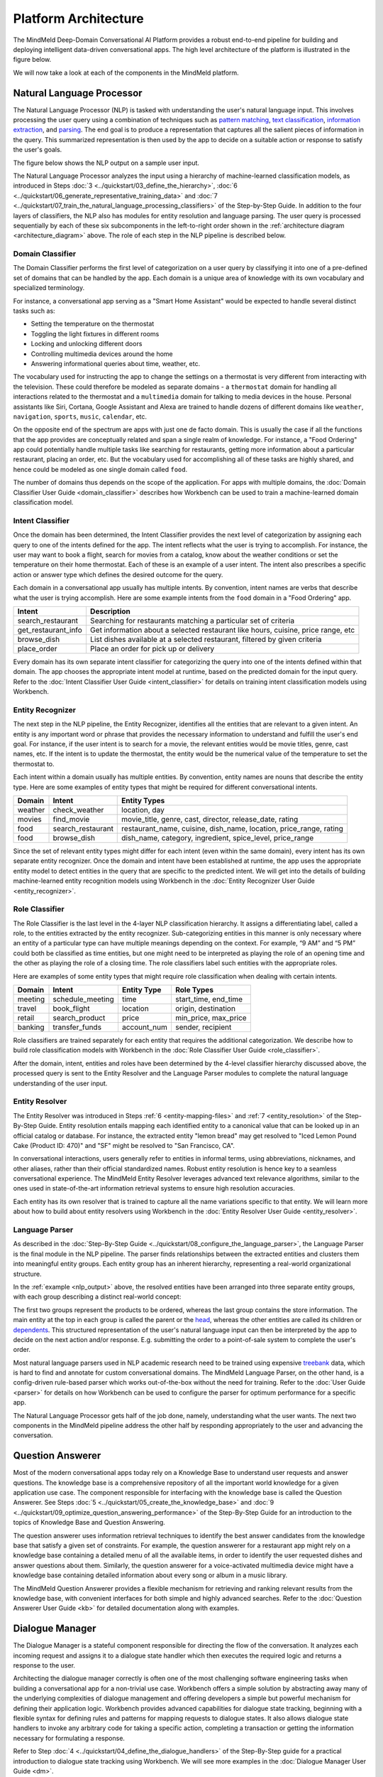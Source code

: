 Platform Architecture
=====================

The MindMeld Deep-Domain Conversational AI Platform provides a robust end-to-end pipeline for building and deploying intelligent data-driven conversational apps. The high level architecture of the platform is illustrated in the figure below.

.. image:: /images/architecture.png
    :align: center
    :name: architecture_diagram

We will now take a look at each of the components in the MindMeld platform.

.. _arch_nlp:

Natural Language Processor
--------------------------

The Natural Language Processor (NLP) is tasked with understanding the user's natural language input. This involves processing the user query using a combination of techniques such as `pattern matching <https://en.wikipedia.org/wiki/Pattern_matching#Pattern_matching_and_strings>`_, `text classification <https://en.wikipedia.org/wiki/Text_classification>`_, `information extraction <https://en.wikipedia.org/wiki/Information_extraction>`_, and `parsing <https://en.wikipedia.org/wiki/Parsing>`_. The end goal is to produce a representation that captures all the salient pieces of information in the query. This summarized representation is then used by the app to decide on a suitable action or response to satisfy the user's goals.

The figure below shows the NLP output on a sample user input.

.. image:: /images/nlp.png
    :align: center
    :name: nlp_output


The Natural Language Processor analyzes the input using a hierarchy of machine-learned classification models, as introduced in Steps :doc:`3 <../quickstart/03_define_the_hierarchy>`, :doc:`6 <../quickstart/06_generate_representative_training_data>` and :doc:`7 <../quickstart/07_train_the_natural_language_processing_classifiers>` of the Step-by-Step Guide. In addition to the four layers of classifiers, the NLP also has modules for entity resolution and language parsing. The user query is processed sequentially by each of these six subcomponents in the left-to-right order shown in the :ref:`architecture diagram <architecture_diagram>` above. The role of each step in the NLP pipeline is described below.


.. _arch_domain_model:

Domain Classifier
~~~~~~~~~~~~~~~~~

The Domain Classifier performs the first level of categorization on a user query by classifying it into one of a pre-defined set of domains that can be handled by the app. Each domain is a unique area of knowledge with its own vocabulary and specialized terminology.

For instance, a conversational app serving as a "Smart Home Assistant" would be expected to handle several distinct tasks such as:

* Setting the temperature on the thermostat
* Toggling the light fixtures in different rooms
* Locking and unlocking different doors
* Controlling multimedia devices around the home
* Answering informational queries about time, weather, etc.

The vocabulary used for instructing the app to change the settings on a thermostat is very different from interacting with the television. These could therefore be modeled as separate domains - a ``thermostat`` domain for handling all interactions related to the thermostat and a ``multimedia`` domain for talking to media devices in the house. Personal assistants like Siri, Cortana, Google Assistant and Alexa are trained to handle dozens of different domains like ``weather``, ``navigation``, ``sports``, ``music``, ``calendar``, etc.

On the opposite end of the spectrum are apps with just one de facto domain. This is usually the case if all the functions that the app provides are conceptually related and span a single realm of knowledge. For instance, a "Food Ordering" app could potentially handle multiple tasks like searching for restaurants, getting more information about a particular restaurant, placing an order, etc. But the vocabulary used for accomplishing all of these tasks are highly shared, and hence could be modeled as one single domain called ``food``.

The number of domains thus depends on the scope of the application. For apps with multiple domains, the :doc:`Domain Classifier User Guide <domain_classifier>` describes how Workbench can be used to train a machine-learned domain classification model.


.. _arch_intent_model:

Intent Classifier
~~~~~~~~~~~~~~~~~

Once the domain has been determined, the Intent Classifier provides the next level of categorization by assigning each query to one of the intents defined for the app. The intent reflects what the user is trying to accomplish. For instance, the user may want to book a flight, search for movies from a catalog, know about the weather conditions or set the temperature on their home thermostat. Each of these is an example of a user intent. The intent also prescribes a specific action or answer type which defines the desired outcome for the query.

Each domain in a conversational app usually has multiple intents. By convention, intent names are verbs that describe what the user is trying accomplish. Here are some example intents from the ``food`` domain in a "Food Ordering" app.

+---------------------+-------------------------------------------------------------------------------------------+
| Intent              | Description                                                                               |
+=====================+===========================================================================================+
| search_restaurant   | Searching for restaurants matching a particular set of criteria                           |
+---------------------+-------------------------------------------------------------------------------------------+
| get_restaurant_info | Get information about a selected restaurant like hours, cuisine, price range, etc         |
+---------------------+-------------------------------------------------------------------------------------------+
| browse_dish         | List dishes available at a selected restaurant, filtered by given criteria                |
+---------------------+-------------------------------------------------------------------------------------------+
| place_order         | Place an order for pick up or delivery                                                    |
+---------------------+-------------------------------------------------------------------------------------------+

Every domain has its own separate intent classifier for categorizing the query into one of the intents defined within that domain. The app chooses the appropriate intent model at runtime, based on the predicted domain for the input query. Refer to the :doc:`Intent Classifier User Guide <intent_classifier>` for details on training intent classification models using Workbench.


.. _arch_entity_model:

Entity Recognizer
~~~~~~~~~~~~~~~~~

The next step in the NLP pipeline, the Entity Recognizer, identifies all the entities that are relevant to a given intent. An entity is any important word or phrase that provides the necessary information to understand and fulfill the user's end goal. For instance, if the user intent is to search for a movie, the relevant entities would be movie titles, genre, cast names, etc. If the intent is to update the thermostat, the entity would be the numerical value of the temperature to set the thermostat to.

Each intent within a domain usually has multiple entities. By convention, entity names are nouns that describe the entity type. Here are some examples of entity types that might be required for different conversational intents.

+---------+-------------------+-----------------------------------------------------------------------+
| Domain  | Intent            | Entity Types                                                          |
+=========+===================+=======================================================================+
| weather | check_weather     | location, day                                                         |
+---------+-------------------+-----------------------------------------------------------------------+
| movies  | find_movie        | movie_title, genre, cast, director, release_date, rating              |
+---------+-------------------+-----------------------------------------------------------------------+
| food    | search_restaurant | restaurant_name, cuisine, dish_name, location, price_range, rating    |
+---------+-------------------+-----------------------------------------------------------------------+
| food    | browse_dish       | dish_name, category, ingredient, spice_level, price_range             |
+---------+-------------------+-----------------------------------------------------------------------+

Since the set of relevant entity types might differ for each intent (even within the same domain), every intent has its own separate entity recognizer. Once the domain and intent have been established at runtime, the app uses the appropriate entity model to detect entities in the query that are specific to the predicted intent. We will get into the details of building machine-learned entity recognition models using Workbench in the :doc:`Entity Recognizer User Guide <entity_recognizer>`.


.. _arch_role_model:

Role Classifier
~~~~~~~~~~~~~~~

The Role Classifier is the last level in the 4-layer NLP classification hierarchy. It assigns a differentiating label, called a role, to the entities extracted by the entity recognizer. Sub-categorizing entities in this manner is only necessary where an entity of a particular type can have multiple meanings depending on the context. For example, “9 AM” and “5 PM” could both be classified as time entities, but one might need to be interpreted as playing the role of an opening time and the other as playing the role of a closing time. The role classifiers label such entities with the appropriate roles.

Here are examples of some entity types that might require role classification when dealing with certain intents.

+---------+------------------+-------------+----------------------+
| Domain  | Intent           | Entity Type | Role Types           |
+=========+==================+=============+======================+
| meeting | schedule_meeting | time        | start_time, end_time |
+---------+------------------+-------------+----------------------+
| travel  | book_flight      | location    | origin, destination  |
+---------+------------------+-------------+----------------------+
| retail  | search_product   | price       | min_price, max_price |
+---------+------------------+-------------+----------------------+
| banking | transfer_funds   | account_num | sender, recipient    |
+---------+------------------+-------------+----------------------+

Role classifiers are trained separately for each entity that requires the additional categorization. We describe how to build role classification models with Workbench in the :doc:`Role Classifier User Guide <role_classifier>`.

After the domain, intent, entities and roles have been determined by the 4-level classifier hierarchy discussed above, the processed query is sent to the Entity Resolver and the Language Parser modules to complete the natural language understanding of the user input.


.. _arch_resolver:

Entity Resolver
~~~~~~~~~~~~~~~

The Entity Resolver was introduced in Steps :ref:`6 <entity-mapping-files>` and :ref:`7 <entity_resolution>` of the Step-By-Step Guide. Entity resolution entails mapping each identified entity to a canonical value that can be looked up in an official catalog or database. For instance, the extracted entity "lemon bread" may get resolved to "Iced Lemon Pound Cake (Product ID: 470)" and "SF" might be resolved to "San Francisco, CA". 

In conversational interactions, users generally refer to entities in informal terms, using abbreviations, nicknames, and other aliases, rather than their official standardized names. Robust entity resolution is hence key to a seamless conversational experience. The MindMeld Entity Resolver leverages advanced text relevance algorithms, similar to the ones used in state-of-the-art information retrieval systems to ensure high resolution accuracies.

Each entity has its own resolver that is trained to capture all the name variations specific to that entity. We will learn more about how to build about entity resolvers using Workbench in the :doc:`Entity Resolver User Guide <entity_resolver>`.


.. _arch_parser:

Language Parser
~~~~~~~~~~~~~~~

As described in the :doc:`Step-By-Step Guide <../quickstart/08_configure_the_language_parser>`, the Language Parser is the final module in the NLP pipeline. The parser finds relationships between the extracted entities and clusters them into meaningful entity groups. Each entity group has an inherent hierarchy, representing a real-world organizational structure.

In the :ref:`example <nlp_output>` above, the resolved entities have been arranged into three separate entity groups, with each group describing a distinct real-world concept:

.. image:: /images/entity_groups.png
    :align: center

The first two groups represent the products to be ordered, whereas the last group contains the store information. The main entity at the top in each group is called the parent or the `head <https://en.wikipedia.org/wiki/Head_(linguistics)>`_, whereas the other entities are called its children or `dependents <https://en.wikipedia.org/wiki/Dependent_(grammar)>`_. This structured representation of the user's natural language input can then be interpreted by the app to decide on the next action and/or response. E.g. submitting the order to a point-of-sale system to complete the user's order.

Most natural language parsers used in NLP academic research need to be trained using expensive `treebank <https://en.wikipedia.org/wiki/Treebank>`_ data, which is hard to find and annotate for custom conversational domains. The MindMeld Language Parser, on the other hand, is a config-driven rule-based parser which works out-of-the-box without the need for training. Refer to the :doc:`User Guide <parser>` for details on how Workbench can be used to configure the parser for optimum performance for a specific app.

The Natural Language Processor gets half of the job done, namely, understanding what the user wants. The next two components in the MindMeld pipeline address the other half by responding appropriately to the user and advancing the conversation.


.. _arch_qa:

Question Answerer
-----------------

Most of the modern conversational apps today rely on a Knowledge Base to understand user requests and answer questions. The knowledge base is a comprehensive repository of all the important world knowledge for a given application use case. The component responsible for interfacing with the knowledge base is called the Question Answerer. See Steps :doc:`5 <../quickstart/05_create_the_knowledge_base>` and :doc:`9 <../quickstart/09_optimize_question_answering_performance>` of the Step-By-Step Guide for an introduction to the topics of Knowledge Base and Question Answering.

The question answerer uses information retrieval techniques to identify the best answer candidates from the knowledge base that satisfy a given set of constraints. For example, the question answerer for a restaurant app might rely on a knowledge base containing a detailed menu of all the available items, in order to identify the user requested dishes and answer questions about them. Similarly, the question answerer for a voice-activated multimedia device might have a knowledge base containing detailed information about every song or album in a music library.

The MindMeld Question Answerer provides a flexible mechanism for retrieving and ranking relevant results from the knowledge base, with convenient interfaces for both simple and highly advanced searches. Refer to the :doc:`Question Answerer User Guide <kb>` for detailed documentation along with examples.


.. _arch_dm:

Dialogue Manager
----------------

The Dialogue Manager is a stateful component responsible for directing the flow of the conversation. It analyzes each incoming request and assigns it to a dialogue state handler which then executes the required logic and returns a response to the user.

Architecting the dialogue manager correctly is often one of the most challenging software engineering tasks when building a conversational app for a non-trivial use case. Workbench offers a simple solution by abstracting away many of the underlying complexities of dialogue management and offering developers a simple but powerful mechanism for defining their application logic. Workbench provides advanced capabilities for dialogue state tracking, beginning with a flexible syntax for defining rules and patterns for mapping requests to dialogue states. It also allows dialogue state handlers to invoke any arbitrary code for taking a specific action, completing a transaction or getting the information necessary for formulating a response.

Refer to Step :doc:`4 <../quickstart/04_define_the_dialogue_handlers>` of the Step-By-Step guide for a practical introduction to dialogue state tracking using Workbench. We will see more examples in the :doc:`Dialogue Manager User Guide <dm>`. 



.. _arch_gateway:

Gateway
-------

The Gateway is the component responsible for processing external requests via various endpoints, and for persisting user state. Supported endpoints include messaging platforms such as Cisco Spark or Facebook Messenger, intelligent assistants such as Google Assistant or Amazon Alexa, and custom endpoints on the web, in mobile apps, or on custom hardware.

The gateway is able to identify users from various endpoints, load their context, and convert requests into a format the Workbench-trained components can consume. After a request has been processed, it converts responses to the appropriate client format, and sends the response back to the endpoint.


.. _arch_app_manager:

Application Manager
-------------------

The Application Manager is the core orchestrator of the MindMeld platform. It performs the following functions:

    - Receives the client request from the gateway
    - Processes the request by passing it through all the Workbench-trained components of the MindMeld platform
    - Returns the final response back to the gateway once the processing is complete

The application manager is hidden from the Workbench developer, and accomplishes its tasks behind the scenes.


That concludes our quick tour of the MindMeld Conversational AI platform. Now that we are familiar with all its components, the rest of this user guide will focus on hands-on tutorials using Workbench to build modern data-driven conversational apps that run on the MindMeld platform.
